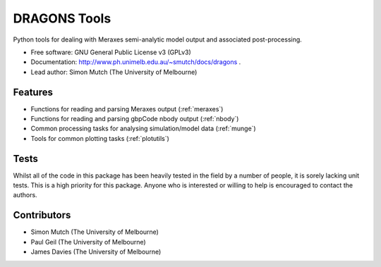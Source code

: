 ===============================
DRAGONS Tools
===============================

.. .. image:: https://badge.fury.io/py/dragons.png
    :target: http://badge.fury.io/py/dragons

.. .. image:: https://travis-ci.org/dragons-astro/dragons.png?branch=master
        :target: https://travis-ci.org/dragons-astro/dragons

.. .. image:: https://pypip.in/d/dragons/badge.png
        :target: https://crate.io/packages/dragons?version=latest


Python tools for dealing with Meraxes semi-analytic model output and associated
post-processing.

* Free software: GNU General Public License v3 (GPLv3)

* Documentation: http://www.ph.unimelb.edu.au/~smutch/docs/dragons .

* Lead author: Simon Mutch (The University of Melbourne)

Features
--------

* Functions for reading and parsing Meraxes output (:ref:`meraxes`)
* Functions for reading and parsing gbpCode nbody output (:ref:`nbody`)
* Common processing tasks for analysing simulation/model data (:ref:`munge`)
* Tools for common plotting tasks (:ref:`plotutils`)

Tests
-----

Whilst all of the code in this package has been heavily tested in the field by
a number of people, it is sorely lacking unit tests.  This is a high priority
for this package.  Anyone who is interested or willing to help is encouraged to
contact the authors.

Contributors
------------

* Simon Mutch (The University of Melbourne)
* Paul Geil (The University of Melbourne)
* James Davies (The University of Melbourne)
